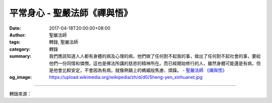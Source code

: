 平常身心 - 聖嚴法師《禪與悟》
#############################

:date: 2017-04-18T20:00:00+08:00
:author: 聖嚴法師
:tags: 轉錄, 聖嚴法師
:category: 轉錄
:summary: 我們應該知道人人都有身體的病及心理的病，他們做了任何對不起我的事，做出了任何對不起社會的事，要給他們一份同情和憐憫，這也是佛法所講的慈悲的精神所在。而已經開始修行的人，雖然身體可能還是有病，但是他會比較安定，不會因為有病，就像熱鍋上的螞蟻般焦慮、煩躁。
          - `聖嚴法師`_ `《禪與悟》`_
:og_image: https://upload.wikimedia.org/wikipedia/zh/d/d0/Sheng-yen_xinhuanet.jpg

.. raw:: html

  <p>摘錄自《禪與悟》平常身心<br/> 文／聖嚴法師 圖／Jane Wu</p><p> 什麼是平常身心？一般人的身心狀況稱為平常身心，修行修了一段時間，而有了成就的人的身心也叫平常身心。</p><p> （一）平安的身體</p><p> 普通人的身心狀態，若從身體來說是有病的，從心理而言也是有問題的，但我們卻認為這是正常的。人自出生開始，就是帶著父母的遺傳而有了身體。父母本身沒有絕對的健康，所以，任何一個嬰兒出生的時候，也就帶著若干的病來到這個世間。</p><p> 有一次我和一位醫生在街上走著，他向二個人打招呼，並跟我介紹他們是他的病人。我很驚訝，因為這二個人看起來沒有病啊！怎會是病人呢？後來我問醫生，他們得了什麼病？他說：「是啊！從醫生立場來看，凡跟我有關係的都是我的病人，雖然你看他是好好的，但他還是有病啊？」從那天之後，我就肯定從醫生的立場來看所有的人都是病人。有的人雖看過醫生，但是病根還沒有完全去除；有的根本沒發覺有病，但已經潛伏著病因。</p><p> 既然世界上沒有人不害病，那麼有病是正常的；既是正常的，我們就應該接受它。不需要對病產生恐懼、害怕或怨恨。身是如此，心亦如此。我們的心從出生以來，便是不滿足的，這是因為我們對世界有追求和討厭的二種心態。也就是貪、瞋的心態。永遠追求、執著好的事物；永遠逃避、拒絕、反抗不好的事物。</p><p> 曾經有一位母親問我：「佛教相信人之初，性本善嗎？」</p><p> 我說：「那麼妳的意思是人之初，性本惡？」</p><p> 她回答：「佛教說人人都有佛性，一切眾生皆具佛性，意思就是人之初，性本善。但我很疑惑，因為我有二個孩子，第一個孩子出生後，脾氣很壞、貪心也很重；只要不滿足他，就拳打腳踢，又哭又鬧，讓我覺得他可能是從阿修羅道、餓鬼道投胎來的。後來第二個孩子也降生了，以為他會好一點，想不到卻比他哥哥還壞。帶這二個孩子非常辛苦，給他們很多愛心都沒任何好的反應，無論如何都不能使他們滿意。我氣得只有打他們、罵他們；但卻使他們恨我，更不喜歡我。從孩子身上，我發現人之初，應該是性本惡。」</p><p> 我告訴她，人無所謂生就是惡、是善，而是從無始以來，一生又一生的帶了許多煩惱，所以出生後，還沒接受教育的時候，他的性格就是人的本性，這是一種煩惱心，帶著煩惱來，所以，自然而然就表現出來。</p><p> 有一位香港的慈善家告訴我：他的前半生沒做過一件好事。我覺得那是正常的事，因為他前半生沒有想到要做好事，所以，從現在來看，他的前半生是沒做好事，但在那段生活期間，他會想到自己是沒做好事的人嗎？會想到自己不是個好人嗎？</p><p> 當時如果他想自己不是一個好人，那他已經做了好事。而若他認為自己還不錯，所以不需要做什麼好事，那到了後半生成為慈善家時，才檢討自己前半生沒有做好事，從這個標準來看，誰是好人呢？</p><p> 所謂病就是身體的病，或心理的病，這二種病加起來，就讓我們不自在。如果我們瞭解這是一種平常人的身心，那麼我們對於自己的家人或所接觸到的人，就會採取一種容忍、同情、諒解、慈悲的心態。所謂「同病相憐」、「同舟共濟」，我們都是有病的人，病人看病人，彼此互助，這才是一種正常的現象。如果我們把所有的人當成健康的人，而把自己當成病人，這可能有問題發生了，會只希望人家原諒自己，而不原諒別人。</p><p> 所以，我們應該知道人人都有身體的病及心理的病，他們做了任何對不起我的事，做出了任何對不起社會的事，要給他們一份同情和憐憫，這也是佛法所講的慈悲的精神所在。</p><p> 而已經開始修行的人，他們的身心也是平常身心。因為他們修行以後，身心會有一種變化，那是平安的身體和平靜的心理。雖然身體可能還是有病，但是他會比較安定，不會因為有病，就像熱鍋上的螞蟻般焦慮、煩躁。有的人生病後，胡亂投醫，什麼醫生都去找，什麼藥都吃。但那就像一條船有許多船長，只會增加不安。也有很多人非常注意身體的保養，但對身體太愛護，反而使其更壞。修行之後，原則是這樣：吃的粗，營養好；吃的少，吸收多；不吃很精緻的東西，但要細嚼慢嚥，只吃七八分飽，不暴飲暴食，這樣身體自然會平安。</p><p> （二）平靜的心理</p><p> 平靜的心理是怎麼產生？即以一種修養、修行的方法，使我們的心經常保持寧靜。第一個方法就是，當你生氣的時候，或是非常的煩躁，以注意呼吸為方法，注意呼吸在鼻端一進一出，你的心緒就會漸漸平靜下來。就如在演講前，做幾次深呼吸，可緩和緊張的情緒，這也是修禪定的基本方法。</p><p> 另一種方法是移情作用，藉注意力的移轉，如念阿彌陀佛、觀世音菩薩，來平緩心理的不平衡。例如面臨忿恨不平的事時，不管信不信佛，念一句「阿彌陀佛」，便可把不平的情緒緩和下來。不要只認為念阿彌陀佛，就是求往生西方極樂世界而已，其他無任何用處。所以，在日常生活裡，我們以移轉作用作為解除心理問題的方法，這也就是修行。這種方法平常都可運用。</p><p> 有人問我說當他生氣時，喜歡罵三字經，一罵氣就消了，所以念佛是不是等於罵三字經？我說不一樣，罵三字經，罵過後心裡還是氣，謾罵對方也使別人生氣，二人氣上加氣，麻煩更多。而念阿彌陀佛，對方認為你是在懺悔，氣也就消了。這不是很有用嗎？</p><p> （三）日日是好日</p><p> 而一個人修行到相當的程度時，其身心狀況是如何呢？可用「日日是好日」來形容。我們平常人在一星期中，情緒大概三天下雨，二天刮風，另外二天則是晴時多雲。日日是好日，怎麼可能？這句話是雲門禪師問他的弟子：「十五日以前的事不問你們，請把十五日以後的情況告訴我。」弟子們無一個人能回答他，結果他自己回答說：「日日是好日。」</p><p> 我們平常見面的時候都會問一句：「你好嗎？」「近來好嗎？」這是問候的習慣語，關心著彼此是不是每天都過得很好？但是，真有可能每天都很好嗎？傷風感冒都沒有嗎？不會頭痛、或走路不小心碰到石頭嗎？搬東西時從來不會去掉一塊皮嗎？應該會有，那既然有，怎麼可能天天是好天呢？</p><p> 我曾經遇到一位四十多歲的法師，有一次我看到他劈柴的時候，劈到了手指，血流了很多。我就問他：「你要緊嗎？」，他說：「很好，很好。」，我說：「你已經砍掉一半手指了怎麼還好啊？要不要幫忙？」他說：「很好，我在消業，可能我過去殺了一條豬或一頭牛，現在砍了半根手指消業，以後就沒有事了。」</p><p> 遇到災難算不算好日呢？當然是了。因為身體雖受了苦，或受人家批評、攻擊，但只要心裡面的狀態天天是正常的、平靜的，不就是日日是好日嗎？</p>

.. image:: https://scontent-tpe1-1.xx.fbcdn.net/v/t31.0-8/17635499_1478963765493481_2354301338405862228_o.jpg?oh=d1c79e92220d37e86594a726f185cd7b&oe=597F865B
   :align: center
   :alt: 平常身心

----

轉錄來源：

.. raw:: html

  <iframe src="https://www.facebook.com/plugins/post.php?href=https%3A%2F%2Fwww.facebook.com%2FDDMCHAN%2Fposts%2F1478963765493481%3A0&width=500" width="500" height="485" style="border:none;overflow:hidden" scrolling="no" frameborder="0" allowTransparency="true"></iframe>

.. _聖嚴法師: http://www.shengyen.org/
.. _《禪與悟》: http://ddc.shengyen.org/mobile/toc/04/04-06/index.php
